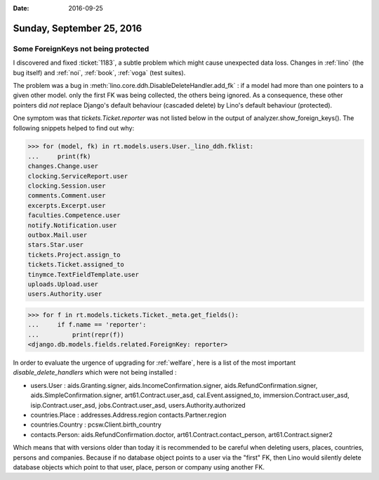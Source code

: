 :date: 2016-09-25

==========================
Sunday, September 25, 2016
==========================

Some ForeignKeys not being protected
====================================

I discovered and fixed :ticket:`1183`, a subtle problem which might
cause unexpected data loss. Changes in :ref:`lino` (the bug itself)
and :ref:`noi`, :ref:`book`, :ref:`voga` (test suites).

The problem was a bug in
:meth:`lino.core.ddh.DisableDeleteHandler.add_fk` : if a model had
more than one pointers to a given other model. only the first FK was
being collected, the others being ignored. As a consequence, these
other pointers did *not* replace Django's default behaviour (cascaded
delete) by Lino's default behaviour (protected).

One symptom was that `tickets.Ticket.reporter` was not listed below in
the output of analyzer.show_foreign_keys(). The following snippets
helped to find out why:


>>> for (model, fk) in rt.models.users.User._lino_ddh.fklist:
...     print(fk)
changes.Change.user
clocking.ServiceReport.user
clocking.Session.user
comments.Comment.user
excerpts.Excerpt.user
faculties.Competence.user
notify.Notification.user
outbox.Mail.user
stars.Star.user
tickets.Project.assign_to
tickets.Ticket.assigned_to
tinymce.TextFieldTemplate.user
uploads.Upload.user
users.Authority.user

>>> for f in rt.models.tickets.Ticket._meta.get_fields():
...     if f.name == 'reporter':
...         print(repr(f))
<django.db.models.fields.related.ForeignKey: reporter>

In order to evaluate the urgence of upgrading for :ref:`welfare`, here
is a list of the most important `disable_delete_handlers` which were
not being installed :

- users.User : aids.Granting.signer, aids.IncomeConfirmation.signer,
  aids.RefundConfirmation.signer, aids.SimpleConfirmation.signer,
  art61.Contract.user_asd, cal.Event.assigned_to,
  immersion.Contract.user_asd, isip.Contract.user_asd,
  jobs.Contract.user_asd, users.Authority.authorized

- countries.Place : addresses.Address.region contacts.Partner.region

- countries.Country : pcsw.Client.birth_country

- contacts.Person: aids.RefundConfirmation.doctor,
  art61.Contract.contact_person, art61.Contract.signer2

Which means that with versions older than today it is recommended to
be careful when deleting users, places, countries, persons and
companies. Because if no database object points to a user via the
"first" FK, then Lino would silently delete database objects which
point to that user, place, person or company using another FK.
